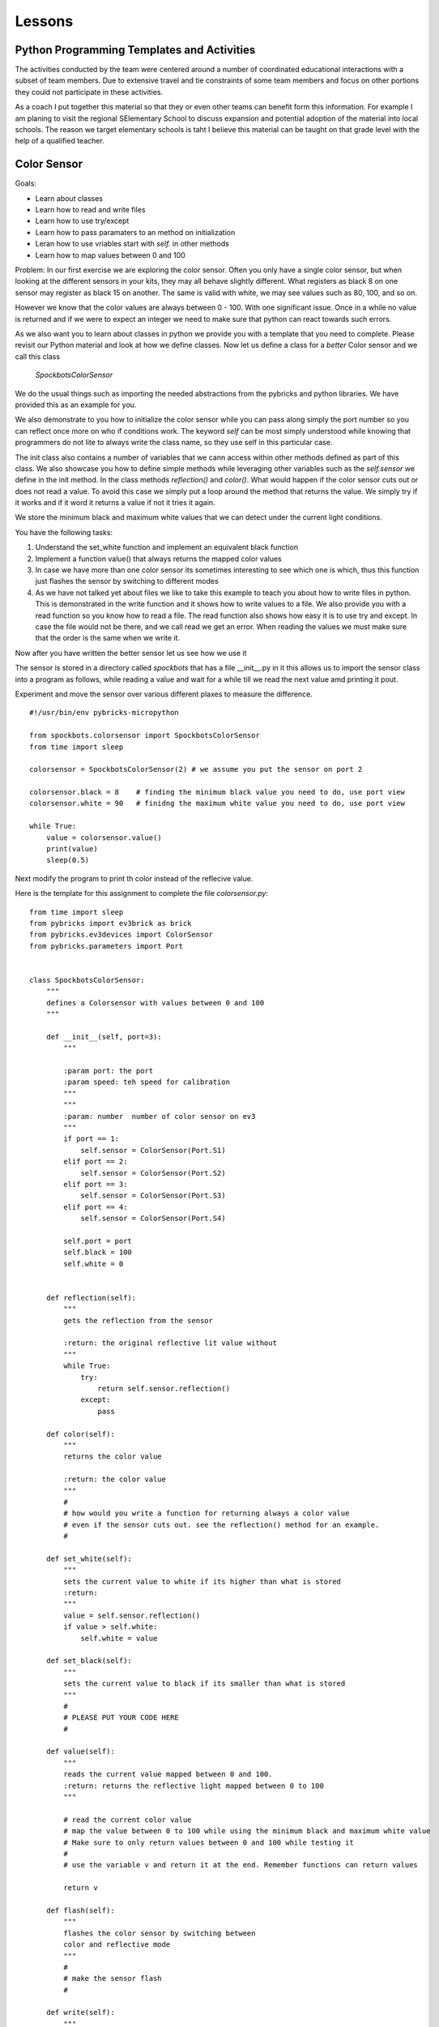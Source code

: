 Lessons
=======

Python Programming Templates and Activities
-------------------------------------------

The activities conducted by the team were centered around a number of
coordinated educational interactions with a subset of team members.
Due to extensive travel and tie constraints of some team members and
focus on other portions they could not participate in these
activities.

As a coach I put together this material so that they or even other
teams can benefit form this information. For example I am planing to
visit the regional SElementary School to
discuss expansion and potential adoption of the material into local
schools. The reason we target elementary schools is taht I believe
this material can be taught on that grade level with the help of a
qualified teacher.

Color Sensor
------------

Goals:

* Learn about classes
* Learn how to read and write files
* Learn how to use try/except
* Learn how to pass paramaters to an method on initialization
* Leran how to use vriables start with `self.` in other methods
* Learn how to map values between 0 and 100

Problem: In our first exercise we are exploring the color
sensor. Often you only have a single color sensor, but when looking at
the different sensors in your kits, they may all behave slightly
different. What registers as black 8 on one sensor may register as
black 15 on another. The same is valid with white, we may see values
such as 80, 100, and so on.

However we know that the color values are always between 0 - 100.
With one significant issue. Once in a while no value is returned and
if we were to expect an integer we need to make sure that python can
react towards such errors.

As we also want you to learn about classes in python we provide you
with a template that you need to complete. Please revisit our Python
material and look at how we define classes. Now let us define a class
for a `better` Color sensor and we call this class

    `SpockbotsColorSensor`

We do the usual things such as importing the needed abstractions from the
pybricks and python libraries. We have provided this as an example for you.

We also demonstrate to you how to initialize the color sensor while
you can pass along simply the port number so you can reflect once more
on who if conditions work. The keyword `self` can be most simply
understood while knowing that programmers do not lite to always write
the class name, so they use self in this particular case.

The init class also contains a number of variables that we cann access
within other methods defined as part of this class. We also showcase you how
to define simple methods while leveraging other variables such as the `self.sensor`
we define in the init method.
In the class methods `reflection()` and `color()`. What would happen if the
color sensor cuts out or does not read a value. To avoid this case we simply put a loop
around the method that returns the value. We simply try if it works and if it word it
returns a value if not it tries it again.

We store the minimum black and maximum white values that we can
detect under the current light conditions.

You have the following tasks:

#. Understand the set_white function and implement an equivalent black function
#. Implement a function value() that always returns the mapped color values
#. In case we have more than one color sensor its sometimes interesting to
   see which one is which, thus this function just flashes the sensor by
   switching to different modes
#. As we have not talked yet about files we like to take this example to
   teach you about how to write files in python. This is demonstrated in
   the write function and it shows how to write values to a file. We also
   provide you with a read function so you know how to read a file.  The
   read function also shows how easy it is to use try and except. In case
   the file would not be there, and we call read we get an error. When
   reading the values we must make sure that the order is the same when
   we write it.


Now after you have written the better sensor let us see how we use it

The sensor is stored in a directory called `spockbots` that has a file __init__.py in it
this allows us to import the sensor class into a program as follows, while reading a
value and wait for a while till we read the next value amd printing it pout.

Experiment and move the sensor over various different plaxes to measure the difference.


::

    #!/usr/bin/env pybricks-micropython

    from spockbots.colorsensor import SpockbotsColorSensor
    from time import sleep

    colorsensor = SpockbotsColorSensor(2) # we assume you put the sensor on port 2

    colorsensor.black = 8    # finding the minimum black value you need to do, use port view
    colorsensor.white = 90   # finidng the maximum white value you need to do, use port view

    while True:
        value = colorsensor.value()
        print(value)
        sleep(0.5)


Next modify the program to print th color instead of the reflecive value.


Here is the template for this assignment to complete the file `colorsensor.py`:

::

    from time import sleep
    from pybricks import ev3brick as brick
    from pybricks.ev3devices import ColorSensor
    from pybricks.parameters import Port


    class SpockbotsColorSensor:
        """
        defines a Colorsensor with values between 0 and 100
        """

        def __init__(self, port=3):
            """

            :param port: the port
            :param speed: teh speed for calibration
            """
            """
            :param: number  number of color sensor on ev3
            """
            if port == 1:
                self.sensor = ColorSensor(Port.S1)
            elif port == 2:
                self.sensor = ColorSensor(Port.S2)
            elif port == 3:
                self.sensor = ColorSensor(Port.S3)
            elif port == 4:
                self.sensor = ColorSensor(Port.S4)

            self.port = port
            self.black = 100
            self.white = 0


        def reflection(self):
            """
            gets the reflection from the sensor

            :return: the original reflective lit value without
            """
            while True:
                try:
                    return self.sensor.reflection()
                except:
                    pass

        def color(self):
            """
            returns the color value

            :return: the color value
            """
            #
            # how would you write a function for returning always a color value
            # even if the sensor cuts out. see the reflection() method for an example.
            #

        def set_white(self):
            """
            sets the current value to white if its higher than what is stored
            :return:
            """
            value = self.sensor.reflection()
            if value > self.white:
                self.white = value

        def set_black(self):
            """
            sets the current value to black if its smaller than what is stored
            """
            #
            # PLEASE PUT YOUR CODE HERE
            #

        def value(self):
            """
            reads the current value mapped between 0 and 100.
            :return: returns the reflective light mapped between 0 to 100
            """

            # read the current color value
            # map the value between 0 to 100 while using the minimum black and maximum white value
            # Make sure to only return values between 0 and 100 while testing it
            #
            # use the variable v and return it at the end. Remember functions can return values

            return v

        def flash(self):
            """
            flashes the color sensor by switching between
            color and reflective mode
            """
            #
            # make the sensor flash
            #

        def write(self):
            """
            append the black and white value to a file
            """
            f = open("/home/robot/calibrate.txt", "w+")
            f.write(str(self.sensor.black) + "\n")
            f.write(str(self.sensor.white) + "\n")
            f.close()

        def read(self):
            """
            reads the color sensor data form the file
            :return:
            """
            try:
                f = open("/home/robot/calibrate.txt", "r")
                self.colorsensor[port].black = int(f.readline())
                self.colorsensor[port].white = int(f.readline())
                f.close()
            except:
                print("we can not find the calibration file")

        def info(self):
            """
            prints the black and white value read form the
            sensor
            """
            #
            # write a print statement that prints out the information for this color sensor such as
            # port, black, and white
            #

Three color sensors
-------------------

Now we have a beautiful example for a python class in our color sensow. The next lesson will
introduce you on how you can use the same class to define a new one that includes a number of colorsensors.
We specify the ports simply as a list at time of creation. So our goal is to do something like


::

    colorsensors = SpockbotsColorSensors(port=[2,3,4])
    # drive over the black line
    # and find the black white values for all sensors
    colorsensor.calibrate(port=[2,3,4])
    colorsensors.write(port=[2,3,4])


Now we can use it in a program as follows to print rpeatedly the values from all sensors
every half second

::
    colorsensors = SpockbotsColorSensors(port=[2,3,4])
    colorsensors.read(port=[2,3,4])

    while True:
        print (colorsensors.value(2),
               colorsensors.value(3),
               colorsensors.value(4))
        time.sleep(0.5)

class SpockbotsColorSensors:
    """

    This is how we create the sensors:

        colorsensor = SpockbotsColorSensors(ports=[2,3,4])
        colorsensor.read()

    Now you can use

        colorsensor[i].value()

    to get the reflective value of the colorsensor on port i.
    To get the color value we can use

        colorsensor[i].color()

    """

    def __init__(self, ports=[2, 3, 4], speed=5):
        """
        Creates the color sensors for our robot.
        Once calibrated, the sensor values always return 0-100,
        where 0 is black and 100 is white

        :param ports: the list of ports we use on the robot for color sensors
        :param speed: The speed for the calibration run
        """
        self.ports = ports
        self.speed = speed
        self.colorsensor = [None, None, None, None, None]
            # in python lists start from 0 not 1
            # so we simply do not use the first element in the list
        # our robot uses only
        #  colorsensor[2]
        #  colorsensor[3]
        #  colorsensor[4]
        #  the ports are passed along as a list [2,3,4]
        self.ports = ports
        for i in ports:
            print("SETUP COLORSENSOR", i)
            self.colorsensor[i] = SpockbotsColorSensor(port=i)

    def value(self, i):
        """
        returns the reflective value between 0-100 after
        calibration on the port i

        :param i: number of the port
        :return: the reflective color value
        """
        # return the reflective value form the port i

    def color(self, i):
        """
        returns the color value between 0-100 after
        calibration on the port i

        :param i: number of the port
        :return: The color value, blue = 2
        """
        # return the color value from the port i

    def write(self, ports=[2, 3, 4]):
        """
        writes the black and white values to the file
        calibrate.txt

        :param ports: the ports used to write
        """
        # write the min black and maximum white to a file


    def read(self, ports=[2, 3, 4]):
        """
        reads the black and white values to the file
        calibrate.txt

        The values must be written previously. If the file
        does not exists a default is used.
            2: 0, 100
            3: 0, 100
            4: 4, 40    # because it is higher up so white does
                          not read that well
        """
        #
        # loop over the ports and read in the values from the file
        #

    def flash(self, ports=[2, 3, 4]):
        """
        Flashes the light sensor on teh ports one after another

        :param ports: the list of ports to flash
        """
        #
        # loop over the porst and flash the color sensor
        #



Driving The Robot
-----------------

Now its time to drive around with our robot and our improved color sensors. So what we have to do is
simple create a class that includes all the Robot motors and Sensors.  So lets get started.
First, you must import all the needed classes from pybrics and python. This includes a long list and
you can find them in our template

We simply call the class `SpockbotsMotor`. We define in that calss basic parameters such as wheel size
NAturally, we need a left and right motor, but also want to access the motor as part of a tank to do
steering just the same way as we do it in the GUI version. In addition we need to create as many color
sensors as your robot has, in case of the SPockbots team they decided to use three.

One function that is not provided by python is a kill button when something goes wrong. To achieve this
we simply create a kill method, that sets a variable called `self.running` to false. This function returns
True if the LEFT_UP button is pressed.

when can than use it in functions in an if condition such as

::

    def forward(speed, direction):

        if check_kill_button(self):
            return

And if the button is pressed the program running variable is set. Within the function we first check if running is
False, we know the button has previously been pressed and thus the check button will be True. The return in the
function simply means that you leave the function once it reaches the return.
We know this function is not ideal but is good enough for us to try things out and if things do not go well we can at
least try to stop the robot. To deomonstrate its use we like you to take a look at the sleep function. naturally we do
not like to sleep if the button has been pressed. THis is just how we use it elsewhere. We even can
use the check_kill_button in loops to leave the loops when the button is pressed.

The setup method includes all the motor variables so we have values such as self.left, self.right, and self.tank
That we can use in the robot.

Sometimes programmers like to make things simple. As writing ` self.colorsensors.value(port)` to get the refelctive
value on the given port it seems mor econvenient to create a method that can abbreviate things such as
`self.value(port)`

So insead of writing

::

    robot = SpockbotsMotor(direction="backwards")
    light = self.colorsensors.value(2)
    light = self.colorsensors.color(2)

we acn simply write

::
        light_value = self.value(2)
        color_value = self.color(2)

Next write a function on how to reset the angle in the left and right motors to 0.
This will be useful when we measure the distance traveled.


In our next tasks we like to calculate which distance we traveld given an angle from the motor or the rotations.
we use the circumferance for this and apply the formula that you need to research.

There ar various methods tha the spockbots team developed in previous years to be found useful.
Reimplement these methods in python.

::

    import math
    import time

    from pybricks import ev3brick as brick
    from pybricks.ev3devices import Motor
    from pybricks.parameters import Port, Button
    from pybricks.parameters import Stop, Direction
    from pybricks.robotics import DriveBase
    # from pybricks.ev3devices import ColorSensor
    # from spockbots.colorsensor import SpockbotsColorSensor
    from spockbots.colorsensor import SpockbotsColorSensors
    from spockbots.output import PRINT
    from threading import Thread
    import sys
    from spockbots.output import led

    #######################################################
    # Robot
    #######################################################


    class SpockbotsMotor(object):


        def __init__(self, direction=None):
            """
            defines the large motors (left and right),
            the tank move, and the medium motors.

            :param direction: if the direction is 'forward'
                              the robot moves forward, otherwise
                              backwards.

            """
            self.running = True
            led("GREEN")
            self.diameter = round(62.4, 3)  # mm
            self.width = 20.0  # mm
            self.circumference = round(self.diameter * math.pi, 3)
            self.axle_track = 140.0 # not used, width between middle of tires
            self.direction = "forward"

            self.left, self.right, self.tank = \
                self.setup(direction=direction)

            self.colorsensors = SpockbotsColorSensors(ports=[2, 3, 4])

            print()
            print("Robot Info")
            print("============================")
            print("Tire Diameter:", self.diameter)
            print("Circumference:", self.circumference)
            print("Tire Width:   ", self.width)
            print("Axle Track:   ", self.axle_track)
            print("Angle Left:   ", self.left.angle())
            print("Angle Right:  ", self.right.angle())
            print("Direction:    ", self.direction)




        def check_kill_button(self):
            """
            This will stop all motors  and finish the program.
            It can be used in the programs to check if the program should be
            finished early du to an error in the runs.
            """
            if Button.LEFT_UP in brick.buttons(): # backspace
                self.running = False
                led("RED")
                print("KILL")
                self.beep()
                self.beep()
                self.beep()
                self.beep()

                self.stop()
                self.left_medium.stop(Stop.BRAKE)
                self.right_medium.stop(Stop.BRAKE)
            return not self.running

        def sleep(self,seconds):
            if self.check_kill_button():
                return

            time.sleep(seconds)


        def setup(self, direction=None):
            """
            setup the direction, the motors, and the tank with the appropriate direction.

            :param direction: if the direction is 'forward' the robot moves forward, otherwise backwards.
            :return: left, right motors  and tank

            """
            if self.check_kill_button():
                return

            if direction is None:
                self.direction = "forward"
            else:
                self.direction = direction

            if self.direction == "forward":

                self.left = Motor(Port.A, Direction.COUNTERCLOCKWISE)
                self.right = Motor(Port.B, Direction.COUNTERCLOCKWISE)
            else:
                self.left = Motor(Port.A, Direction.CLOCKWISE)
                self.right = Motor(Port.B, Direction.CLOCKWISE)

            self.tank = DriveBase(self.left, self.right,
                                  self.diameter, self.axle_track)

            self.left_medium = Motor(Port.D, Direction.CLOCKWISE)
            self.right_medium = Motor(Port.C, Direction.CLOCKWISE)

            return self.left, self.right, self.tank

        def value(self, port):
            """
            return the reflective color sensor value.

            :param port: the port number of the color sensor
            :return: the reflective color value

            """
            return self.colorsensors.value(port)

        def color(self, port):
            """
            return the reflective color sensor value.

            :param port: the port number of the color sensor
            :return: the reflective color value

            """
            return self.colorsensors.color(port)

        def reset(self):
            """
            resets the angle in the large motors left and right to 0.

            """
            #
            # write the function that resets the motor
            #

        def on(self, speed, steering=0):
            """
            turns the large motors on while using steering.

            :param speed: the speed of the robot
            :param steering: an angle for the steering

            """
            # switch on the motor, but use a speed between 0 t 100. as the ev3 function require
            # values from 0 to 1000 we simply multiply the speed by 10

        def distance_to_rotation(self, distance):
            """
            calculation to convert the distance from cm into rotations.

            :param distance:  The distance in cm
            :return: The rotations to be traveled for the given distance

            """

            #
            # what is the rotation traveled using a given circumferance in cm
            # return rotation

        def distance_to_angle(self, distance):
            """
            calculation to convert the distance from cm into angle.

            :param distance:  The distance in cm
            :return: The degrees traveled for the given distance

            """
            #convert a distance to the angle travelde.
            return distance

        def angle_to_distance(self, angle):
            """
            calculation to return the distance in cm given an angle.

            :param angle: the angle
            :return: distance in cm for turning an angle

            """
            convert  the angle to a distance
            return d

        def stop(self, brake=None):
            """
            stops all motors on all different drive modes.

            :param brake: None, brake, coast, hold

            """
            #
            # This function just stops all the lareg motors and waits till the robot no longer moves
            #
            if not brake or brake == "brake":
                self.left.stop(Stop.BRAKE)
                self.right.stop(Stop.BRAKE)
                self.tank.stop(Stop.BRAKE)
            elif brake == "coast":
                self.left.stop(Stop.COAST)
                self.right.stop(Stop.COAST)
                self.tank.stop(Stop.COAST)
            elif brake == "hold":
                self.left.stop(Stop.HOLD)
                self.right.stop(Stop.HOLD)
                self.tank.stop(Stop.HOLD)

            self.still()

        def still(self):
            """
            waits till the motors are no longer turning.
            """
            # Implement a function that tells if the robot is still, you can use
            #the motor angle or the gyro sensor

            PRINT("Still Stop")

        def turntocolor(self,
                        speed,
                        direction="left",
                        port=2,
                        colors=[6]):
            """
            turns the robot to the black line.

            :param speed: speed of turn
            :param direction: left or right
            :param port: port of color sensor
            :param black: value of black

            """
            #
            # write a function that truns while only spinning the right motor till it
            # finds any of the colors in the list
            #

        def turntoblack(self,
                        speed,
                        direction="left",
                        port=3,
                        black=10):
            """
            turns the robot to the black line.

            :param speed: speed of turn
            :param direction: left or right
            :param port: port of color sensor
            :param black: value of black

            """
            #
            # write a function that truns while only spinning the right motor till it finds a black line
            #

        def turntowhite(self,
                        speed,
                        direction="left",
                        port=3,
                        white=80):
            """
            turns the robot to the white line.

            :param speed: speed of turn
            :param direction: left or right
            :param port: port of color sensor
            :param white: value of white

            """
            #
            # write a function that truns while only spinning the right motor till it finds a white line
            #

        def aligntoblack(self, speed, port_left, port_right, black=10):
            """
            aligns with black line while driving each motor.

            :param speed: speed of robot
            :param port_left: port of left color sensor
            :param port_right: port of right color sensor
            :param black: value of black

            """
            #
            # write a method that drives up to a black line while using the front color sensors
            #

        def aligntowhite(self, speed, port_left, port_right, white=80):
            """
            aligns with white line while driving each motor.

            :param speed: speed of robot
            :param port_left: port of left color sensor
            :param port_right: port of right color sensor
            :param white: value of white

            """
           #
            # write a method that drives up to a black line while using the front color sensors
            #

        def alignonblackline(self, speed, port_left, port_right, black, white):
            # Sandra contribt=uted this code
            # as we drive up to a line, we slighty my drive over it.
            # This method drives bacb and forth to find a better allignment

            self.aligntoblack(speed, port_left, port_right, black)
            self.aligntoblack(-speed, port_left, port_right, black)
            self.aligntowhite(speed/2, port_left, port_right, white)
            self.aligntoblack(-speed/2, port_left, port_right, black)




        def gotoblack(self, speed, port, black=10):
            """
            robot moves to the black line while using the
            sensor on the given port.

            :param speed: speed of robot
            :param port: port of color sensor
            :param black: value of black

            """
            #
            # drive forward till the light sensor on the given port returns black
            #

        def gotowhite(self, speed, port, white=90):
            """
            robot moves to the white line while using
            the sensor on the given port.

            :param speed: speed of robot
            :param port: port of color sensor
            :param white: value of white

            """
            #
            # drive forward till the light sensor on the given port returns white
            #


        def gotocolor(self, speed, port, colors=[0]):
            """
            robot moves to the black line while using the
            sensor on the given port.

            :param speed: speed of robot
            :param port: port of color sensor
            :param black: value of black

            """
            #
            # drive forward till the light sensor on the given port returns a color for the given list
            #


        def calibrate(self, speed, distance=15, ports=[2, 3, 4], direction='front'):
            """
            calibrates color sensors by driving over black and white line.

            :param speed: speed of robot
            :param distance: distance that robot travels
            :param ports: ports of color sensors
            :param direction: direction of calibration

            """
            #
            # you have decided to have 3 color sensors, write a program that drives over the black line to
            calibrate it for balck and white and write the values to a file
            #




Gyro Sensor
-----------

Goal:

* Learn about passing functions as parameter (Advanced Python concept)
* Learn how to turn the Gyro more precisely while making corrections
* Learn how to drive forward while minimizing the "jump" when using high speeds in forward
* Learn how to write a simple Gyro straight function similar to a line following function
* Learn how to more reliably reset the Gyro
* Learn how to deal with values missing from the Gyro (same as color values)

Going forward with the robot and turning is an elementary task that
needs to be implemented. The robot has two different ways of accomplishing this.

First it can be achieved while probing the motors that store an angle
reporting back how much the motor has turned. However, what the
Spockbots team found is although the motor forward is convenient, it
often does not return the desired result, e.g. when the robot caries a
heavy load not in the center it may turn to the one or other side.

Second, you can use the Gyro sensor that measures the angle and speed
the robot turns.  Also the gyro sensor is not super precise, but allows good enough results.
When you experiment with the Gyro sensor you will notice the following issues

#. when turning it may turn to much as you turn with a speed and braking takes time
#. when starting the robot with highspeed to go forward the robot "jumps" and when
   dropping often looses its orientation.

So let us discuss how we deal with the issue while using a Gyro Server
template that you will gradually improve.

In python we have these issues

#. Sensor value is not 0 after reset
#. Sensor value drifts after reset as it takes time to settle down
#. Sensor drifts forever and never settles
#. Sensor value is not returned as no value is available from the sensor

You are expected to write a code that fixes this

Tasks and lessons

#. Conceptualize that the robot can go forward and backwards, for this
   reason the Gyro can count clockwise or counter clockwise.
   The direction is the same as your robots direction
#. Conceptualize the angle function and compare it with the Color sensor.
   The while loop with the try except deals with missing values.
#. (Optional) Please change the code so that instead of looping use the last
   previous valid angle.
#. Define a reset method that waits till the gyro is still and the angle is 0
#. Develop methods for turning left
#. Develop methods for turning right
#. Integrate the left and right method in a better turn method. This method chacs at
   the end if its at the expected angle, and if not corrects it while moving with a
   slow speed.
#. Test out your robot to see how accurate the turn is
#. Define a move forward function that avoids the "jump" and making the gyro start problematic
   Remember sometimes if we move slw we are more precise. Can you accelerate your robot from slow to fast.
   Use a proportional line following algorithm. YOu developed that as part of your previous mindstorm GUI library


::

    import sys
    import time
    from time import sleep

    from pybricks.ev3devices import GyroSensor
    from pybricks.parameters import Direction
    from pybricks.parameters import Port
    from spockbots.output import led, PRINT, beep, sound, signal


    class SpockbotsGyro(object):

        def __init__(self, robot, port=1):
            """
            Initializes the Gyro Sensor

            :param robot: robot variable that includes robot.tank so we can use steering
            :param port: port number for gyro sensor 1,2,3,4
            :param direction: if front if we drive forward
                              otherwise backwards
            """

            self.robot = robot
            if robot.direction == "forward":
                sensor_direction = Direction.CLOCKWISE
            else:
                sensor_direction = Direction.COUNTERCLOCKWISE

            found = False
            while not found:
                print("FINDING GYRO")
                try:
                    if port == 1:

                        self.sensor = GyroSensor(Port.S1, sensor_direction)
                    elif port == 2:
                        self.sensor = GyroSensor(Port.S2, sensor_direction)
                    elif port == 3:
                        self.sensor = GyroSensor(Port.S3,  sensor_direction)
                    elif port == 4:
                        self.sensor = GyroSensor(Port.S4,  sensor_direction)

                    print("SENSOR:", self.sensor)

                except Exception as e: # the gyro is not attched, please plug it in and out
                    signal()
                    beep()
                    if "No such sensor on Port" in str(e):
                        print()
                        print("ERROR: The Gyro Sensor is disconnected")
                        print()
                        sys.exit()

            print("GYRO INITIALIZED")

        def angle(self):
            """
            Gets the angle

            :return: The angle in degrees
            """
            while True:
                try:
                        a = self.sensor.angle()
                        self.last_angle = a
                return a
                    except:
                        print("Gyro read error")
                pass

        def zero(self):
            """
            set the gyro angle to 0
            :return:
            """
            self.sensor.reset_angle(0)

        def still(self, count=10):
            """
            tests if robot does not move for maximum count times and returns when it reaches 0
            :return: True if robot does not move
            """
            #
            # write a code that tests if the speed of the sensor is 0
            #

        def reset(self, count=10):
            """
            safely resets the gyro
            """
            #
            # resets the gyro and
            # waits till it is still
            # if it is not still it repeats this maximum count times

        def turn(self, speed=25, degrees=90, offset=None):
            """
            uses gyro to turn positive to right negative to left. As it may turn too much, it
            will correct itself at a lower speed and turn. As the sensor is accurate to 2
            degrees, we only do the correction if the robot is more than two degrees off.

            :param speed: speed it turns at
            :param degrees: degrees it turns
            :return:
            """
        #
        # Implement this function
        #
        # use the left and right function to make it easier for you

        def left(self, speed=25, degrees=90, offset=0):
            """
            The robot turns left with the given number of degrees

            :param speed: The speed
            :param degrees: The degrees
            :param offset:
            :return:
            """
            #
        # Implement this method
        #

        # remember the function to tun is self.robot.on_forever(speed, -speed)

        def right(self, speed=25, degrees=90, offset=0):
            """
            The robot turns right with the given number of degrees

            :param speed: The speed
            :param degrees: The degrees
            :param offset:
            :return:
            """
        # Implement this method
        # compare it to what you implemented in left


        def forward(self,
                    speed=10,  # speed 0 - 100
                    distance=None,  # distance in cm
                    t=None,
                    finished=None,
                    min_speed=1,
                    acceleration=2,
                    port=1,  # the port number we use to follow the line
                    delta=-180,  # control smoothness
                    factor=0.01):  # parameters to control smoothness
            """
            Moves forward

            :param speed: The speed
            :param distance: If set the distance to travle
            :param t: If set the time to travel
            :param port: The port number of the Gyro sensor
            :param delta: controlling the smoothness of the line
            :param factor: controlling the smoothness of the line
            :paran finished: a function name passes as parameter that returns True if it is
                           supposed to run and False if it is finished.
            Examples:

                gyro.forward(50, distance=30, factor=0.005)

            """

            def forever():
            """
            In case we do not pass a finish function by name we
            just run forever.
                """

            return False

            if finish == None:
                finish = forever

            self.robot.reset()
            self.reset()
            while not finished():

              #
              # complete the body of the loop
              #

            self.robot.stop()  # stop the robot

